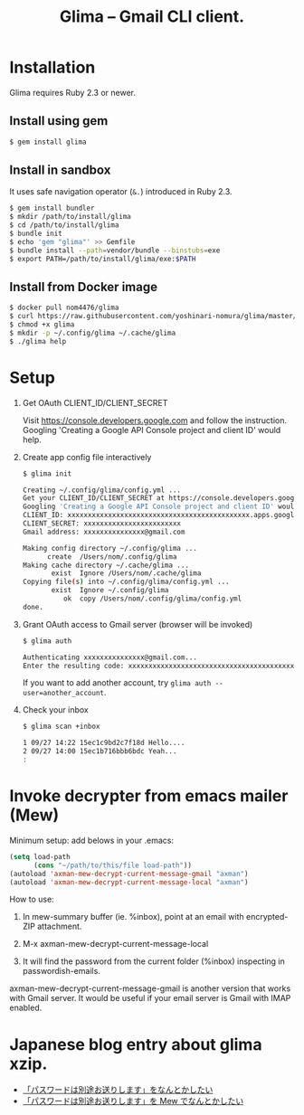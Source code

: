 #+TITLE: Glima -- Gmail CLI client.
#+AUTHOR:
#+EMAIL:
#+DATE:
#+OPTIONS: H:3 num:2 toc:nil
#+OPTIONS: ^:nil @:t \n:nil ::t |:t f:t TeX:t
#+OPTIONS: skip:nil
#+OPTIONS: author:t
#+OPTIONS: email:nil
#+OPTIONS: creator:nil
#+OPTIONS: timestamp:nil
#+OPTIONS: timestamps:nil
#+OPTIONS: d:nil
#+OPTIONS: tags:t
#+TEXT:
#+DESCRIPTION:
#+KEYWORDS:
#+LANGUAGE: ja
#+STARTUP: odd
#+LATEX_CLASS: jsarticle
#+LATEX_CLASS_OPTIONS: [a4j,dvipdfmx]
# #+LATEX_HEADER: \usepackage{plain-article}
# #+LATEX_HEADER: \renewcommand\maketitle{}
# #+LATEX_HEADER: \pagestyle{empty}
# #+LaTeX: \thispagestyle{empty}

* Installation
  Glima requires Ruby 2.3 or newer.

** Install using gem
  #+BEGIN_SRC sh
    $ gem install glima
  #+END_SRC

** Install in sandbox
  It uses safe navigation operator (=&.=) introduced in Ruby 2.3.

  #+BEGIN_SRC sh
    $ gem install bundler
    $ mkdir /path/to/install/glima
    $ cd /path/to/install/glima
    $ bundle init
    $ echo 'gem "glima"' >> Gemfile
    $ bundle install --path=vendor/bundle --binstubs=exe
    $ export PATH=/path/to/install/glima/exe:$PATH
  #+END_SRC

** Install from Docker image
   #+BEGIN_SRC sh
     $ docker pull nom4476/glima
     $ curl https://raw.githubusercontent.com/yoshinari-nomura/glima/master/exe/glima-docker.sh > glima
     $ chmod +x glima
     $ mkdir -p ~/.config/glima ~/.cache/glima
     $ ./glima help
   #+END_SRC

* Setup
  1) Get OAuth CLIENT_ID/CLIENT_SECRET

     Visit https://console.developers.google.com and follow the instruction.
     Googling 'Creating a Google API Console project and client ID' would help.

  2) Create app config file interactively
     #+BEGIN_SRC sh
       $ glima init

       Creating ~/.config/glima/config.yml ...
       Get your CLIENT_ID/CLIENT_SECRET at https://console.developers.google.com
       Googling 'Creating a Google API Console project and client ID' would help.
       CLIENT_ID: xxxxxxxxxxxxxxxxxxxxxxxxxxxxxxxxxxxxxxxxxxxxx.apps.googleusercontent.com
       CLIENT_SECRET: xxxxxxxxxxxxxxxxxxxxxxxx
       Gmail address: xxxxxxxxxxxxxxx@gmail.com

       Making config directory ~/.config/glima ...
             create  /Users/nom/.config/glima
       Making cache directory ~/.cache/glima ...
              exist  Ignore /Users/nom/.cache/glima
       Copying file(s) into ~/.config/glima/config.yml ...
              exist  Ignore ~/.config/glima
                 ok  copy /Users/nom/.config/glima/config.yml
       done.
     #+END_SRC

  3) Grant OAuth access to Gmail server (browser will be invoked)
     #+BEGIN_SRC sh
       $ glima auth

       Authenticating xxxxxxxxxxxxxxx@gmail.com...
       Enter the resulting code: xxxxxxxxxxxxxxxxxxxxxxxxxxxxxxxxxxxxxxxxxxxxx
     #+END_SRC
     If you want to add another account, try ~glima auth --user=another_account~.

  4) Check your inbox
     #+BEGIN_SRC sh
       $ glima scan +inbox

       1 09/27 14:22 15ec1c9bd2c7f18d Hello....
       2 09/27 14:00 15ec1b716bbb6bdc Yeah...
       :
     #+END_SRC

* Invoke decrypter from emacs mailer (Mew)
  Minimum setup: add belows in your .emacs:
  #+BEGIN_SRC emacs-lisp
    (setq load-path
          (cons "~/path/to/this/file load-path"))
    (autoload 'axman-mew-decrypt-current-message-gmail "axman")
    (autoload 'axman-mew-decrypt-current-message-local "axman")
  #+END_SRC

  How to use:
  1) In mew-summary buffer (ie. %inbox),
     point at an email with encrypted-ZIP attachment.

  2) M-x axman-mew-decrypt-current-message-local

  3) It will find the password from the current folder (%inbox)
     inspecting in passwordish-emails.

  axman-mew-decrypt-current-message-gmail is another version that works
  with Gmail server.  It would be useful if your email server is
  Gmail with IMAP enabled.

* Japanese blog entry about glima xzip.
  + [[http://quickhack.net/nom/blog/2017-11-06-password-is-in-another-mail.html][「パスワードは別途お送りします」をなんとかしたい]]
  + [[http://quickhack.net/nom/blog/2017-11-29-mail-decrypter-for-mew.html][「パスワードは別途お送りします」を Mew でなんとかしたい]]

